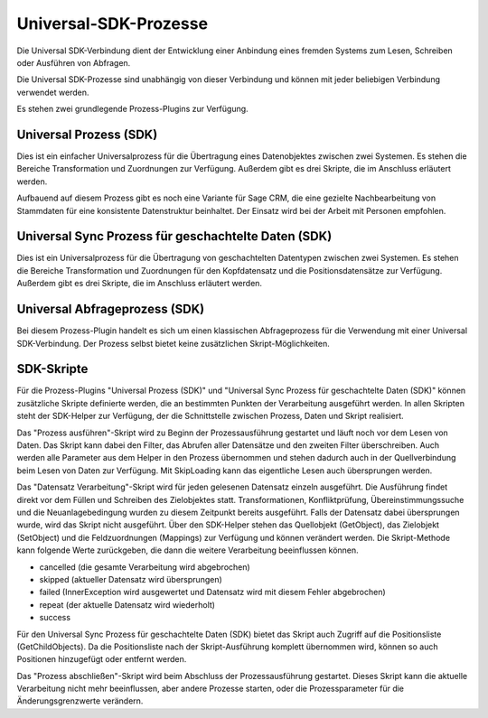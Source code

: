 ﻿Universal-SDK-Prozesse
======================

Die Universal SDK-Verbindung dient der Entwicklung einer Anbindung eines fremden Systems zum Lesen, Schreiben oder Ausführen von Abfragen.

Die Universal SDK-Prozesse sind unabhängig von dieser Verbindung und können mit jeder beliebigen Verbindung verwendet werden.

Es stehen zwei grundlegende Prozess-Plugins zur Verfügung.

Universal Prozess (SDK)
-----------------------

Dies ist ein einfacher Universalprozess für die Übertragung eines Datenobjektes zwischen zwei Systemen.
Es stehen die Bereiche Transformation und Zuordnungen zur Verfügung.
Außerdem gibt es drei Skripte, die im Anschluss erläutert werden.

Aufbauend auf diesem Prozess gibt es noch eine Variante für Sage CRM, die eine gezielte Nachbearbeitung von Stammdaten
für eine konsistente Datenstruktur beinhaltet.
Der Einsatz wird bei der Arbeit mit Personen empfohlen.

Universal Sync Prozess für geschachtelte Daten (SDK)
----------------------------------------------------

Dies ist ein Universalprozess für die Übertragung von geschachtelten Datentypen zwischen zwei Systemen.
Es stehen die Bereiche Transformation und Zuordnungen für den Kopfdatensatz und die Positionsdatensätze zur Verfügung.
Außerdem gibt es drei Skripte, die im Anschluss erläutert werden.

Universal Abfrageprozess (SDK)
------------------------------

Bei diesem Prozess-Plugin handelt es sich um einen klassischen Abfrageprozess für die Verwendung mit einer Universal SDK-Verbindung.
Der Prozess selbst bietet keine zusätzlichen Skript-Möglichkeiten.

SDK-Skripte
-----------

Für die Prozess-Plugins "Universal Prozess (SDK)" und "Universal Sync Prozess für geschachtelte Daten (SDK)" können
zusätzliche Skripte definierte werden, die an bestimmten Punkten der Verarbeitung ausgeführt werden.
In allen Skripten steht der SDK-Helper zur Verfügung, der die Schnittstelle zwischen Prozess, Daten und Skript realisiert.

Das "Prozess ausführen"-Skript wird zu Beginn der Prozessausführung gestartet und läuft noch vor dem Lesen von Daten.
Das Skript kann dabei den Filter, das Abrufen aller Datensätze und den zweiten Filter überschreiben.
Auch werden alle Parameter aus dem Helper in den Prozess übernommen und stehen dadurch auch in der Quellverbindung beim Lesen von Daten zur Verfügung.
Mit SkipLoading kann das eigentliche Lesen auch übersprungen werden.

Das "Datensatz Verarbeitung"-Skript wird für jeden gelesenen Datensatz einzeln ausgeführt.
Die Ausführung findet direkt vor dem Füllen und Schreiben des Zielobjektes statt.
Transformationen, Konfliktprüfung, Übereinstimmungssuche und die Neuanlagebedingung wurden zu diesem Zeitpunkt bereits ausgeführt.
Falls der Datensatz dabei übersprungen wurde, wird das Skript nicht ausgeführt.
Über den SDK-Helper stehen das Quellobjekt (GetObject), das Zielobjekt (SetObject) und die Feldzuordnungen (Mappings) zur Verfügung
und können verändert werden.
Die Skript-Methode kann folgende Werte zurückgeben, die dann die weitere Verarbeitung beeinflussen können.

* cancelled (die gesamte Verarbeitung wird abgebrochen)
* skipped (aktueller Datensatz wird übersprungen)
* failed (InnerException wird ausgewertet und Datensatz wird mit diesem Fehler abgebrochen)
* repeat (der aktuelle Datensatz wird wiederholt)
* success

Für den Universal Sync Prozess für geschachtelte Daten (SDK) bietet das Skript auch Zugriff auf die Positionsliste (GetChildObjects).
Da die Positionsliste nach der Skript-Ausführung komplett übernommen wird, können so auch Positionen hinzugefügt oder entfernt werden.

Das "Prozess abschließen"-Skript wird beim Abschluss der Prozessausführung gestartet.
Dieses Skript kann die aktuelle Verarbeitung nicht mehr beeinflussen, aber andere Prozesse starten, oder die Prozessparameter für die Änderungsgrenzwerte verändern.

